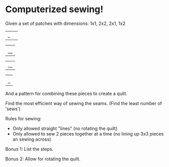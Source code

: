 * Computerized sewing!

Given a set of patches with dimensions: 1x1, 2x2, 2x1, 1x2

#+BEGIN_EXAMPLE ascii-art
|_| 

|  |
|__|

|__|

| |
|_|
#+END_EXAMPLE


And a pattern for combining these pieces to create a quilt. 

Find the most efficient way of sewing the seams. (Find the least number of 'sews')

Rules for sewing:
- Only allowed straight "lines" (no rotating the quilt)
- Only allowed to sew 2 pieces together at a time (no lining up 3x3 pieces an sewing across)

Bonus 1: List the steps.

Bonus 2: Allow for rotating the quilt.
